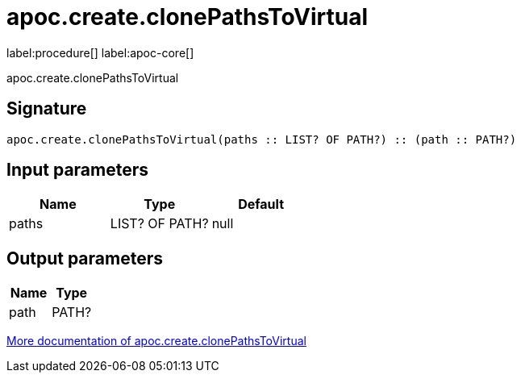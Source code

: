 ////
This file is generated by DocsTest, so don't change it!
////

= apoc.create.clonePathsToVirtual
:page-custom-canonical: https://neo4j.com/docs/apoc/current/overview/apoc.create/apoc.create.clonePathsToVirtual/
:description: This section contains reference documentation for the apoc.create.clonePathsToVirtual procedure.

label:procedure[] label:apoc-core[]

[.emphasis]
apoc.create.clonePathsToVirtual

== Signature

[source]
----
apoc.create.clonePathsToVirtual(paths :: LIST? OF PATH?) :: (path :: PATH?)
----

== Input parameters
[.procedures, opts=header]
|===
| Name | Type | Default 
|paths|LIST? OF PATH?|null
|===

== Output parameters
[.procedures, opts=header]
|===
| Name | Type 
|path|PATH?
|===

xref::virtual/virtual-nodes-rels.adoc[More documentation of apoc.create.clonePathsToVirtual,role=more information]

